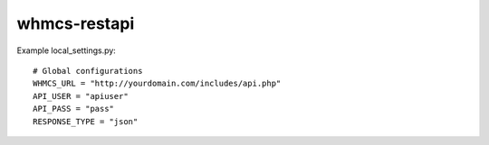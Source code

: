 whmcs-restapi
==========================

Example local_settings.py::

    # Global configurations
    WHMCS_URL = "http://yourdomain.com/includes/api.php"
    API_USER = "apiuser"
    API_PASS = "pass"
    RESPONSE_TYPE = "json"
